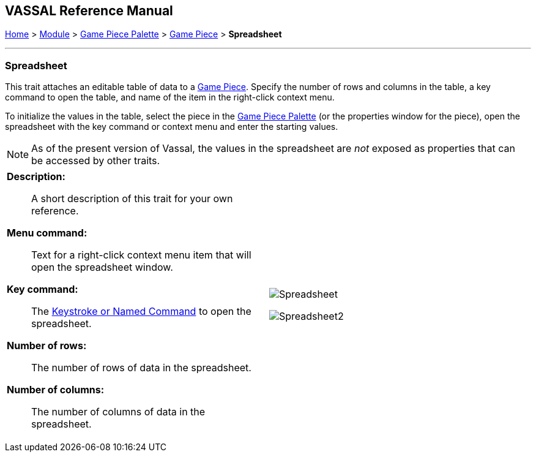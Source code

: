 == VASSAL Reference Manual
[#top]

[.small]#<<index.adoc#toc,Home>> > <<GameModule.adoc#top,Module>> > <<PieceWindow.adoc#top,Game Piece Palette>> > <<GamePiece.adoc#top,Game Piece>> > *Spreadsheet*#

'''''

=== Spreadsheet
This trait attaches an editable table of data to a <<GamePiece.adoc#top,Game Piece>>. Specify the number of rows and columns in the table, a key command to open the table, and name of the item in the right-click context menu.

To initialize the values in the table, select the piece in the <<PieceWindow.adoc#top,Game Piece Palette>> (or the properties window for the piece), open the spreadsheet with the key command or context menu and enter the starting values.

NOTE: As of the present version of Vassal, the values in the spreadsheet are _not_ exposed as properties that can be accessed by other traits.
[width="100%",cols="50%a,^50%a",]
|===
|
*Description:*:: A short description of this trait for your own reference.

*Menu command:*::  Text for a right-click context menu item that will open the spreadsheet window.

*Key command:*::  The <<NamedKeyCommand.adoc#top,Keystroke or Named Command>> to open the spreadsheet.

*Number of rows:*::  The number of rows of data in the spreadsheet.

*Number of columns:*::  The number of columns of data in the spreadsheet.

|image:images/Spreadsheet.png[]

image:images/Spreadsheet2.png[]
|===
